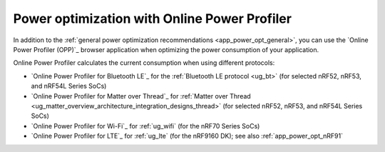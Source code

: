 .. _app_power_opt_opp:

Power optimization with Online Power Profiler
#############################################

.. contents::
   :local:
   :depth: 2

In addition to the :ref:`general power optimization recommendations <app_power_opt_general>`, you can use the `Online Power Profiler (OPP)`_ browser application when optimizing the power consumption of your application.

Online Power Profiler calculates the current consumption when using different protocols:

* `Online Power Profiler for Bluetooth LE`_ for the :ref:`Bluetooth LE protocol <ug_bt>` (for selected nRF52, nRF53, and nRF54L Series SoCs)
* `Online Power Profiler for Matter over Thread`_ for :ref:`Matter over Thread <ug_matter_overview_architecture_integration_designs_thread>` (for selected nRF52, nRF53, and nRF54L Series SoCs)
* `Online Power Profiler for Wi-Fi`_ for :ref:`ug_wifi` (for the nRF70 Series SoCs)
* `Online Power Profiler for LTE`_ for :ref:`ug_lte` (for the nRF9160 DK); see also :ref:`app_power_opt_nRF91`
